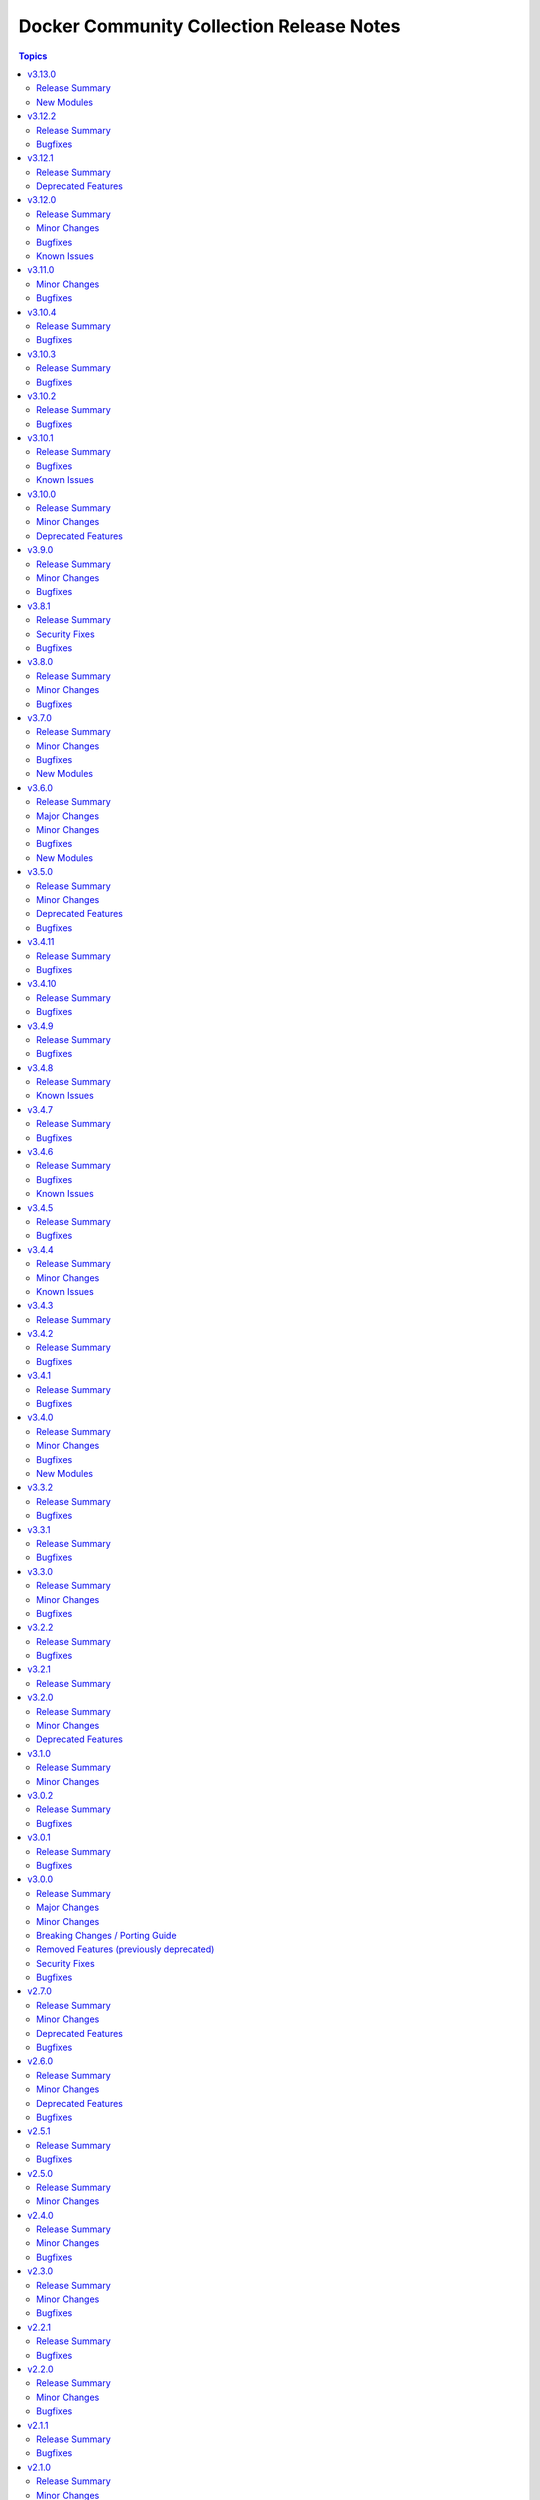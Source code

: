 =========================================
Docker Community Collection Release Notes
=========================================

.. contents:: Topics

v3.13.0
=======

Release Summary
---------------

Feature release.

New Modules
-----------

- community.docker.docker_compose_v2_exec - Run command in a container of a Compose service.
- community.docker.docker_compose_v2_run - Run command in a new container of a Compose service.

v3.12.2
=======

Release Summary
---------------

Bugfix release.

Bugfixes
--------

- docker_prune - fix handling of lists for the filter options (https://github.com/ansible-collections/community.docker/issues/961, https://github.com/ansible-collections/community.docker/pull/966).

v3.12.1
=======

Release Summary
---------------

Maintenance release with updated documentation and changelog.

Deprecated Features
-------------------

- The collection deprecates support for all ansible-core versions that are currently End of Life, `according to the ansible-core support matrix <https://docs.ansible.com/ansible-core/devel/reference_appendices/release_and_maintenance.html#ansible-core-support-matrix>`__. This means that the next major release of the collection will no longer support ansible-core 2.11, ansible-core 2.12, ansible-core 2.13, and ansible-core 2.14.

v3.12.0
=======

Release Summary
---------------

Bugfix and feature release.

Minor Changes
-------------

- docker, docker_api connection plugins - allow to determine the working directory when executing commands with the new ``working_dir`` option (https://github.com/ansible-collections/community.docker/pull/943).
- docker, docker_api connection plugins - allow to execute commands with extended privileges with the new ``privileges`` option (https://github.com/ansible-collections/community.docker/pull/943).
- docker, docker_api connection plugins - allow to pass extra environment variables when executing commands with the new ``extra_env`` option (https://github.com/ansible-collections/community.docker/issues/937, https://github.com/ansible-collections/community.docker/pull/940).
- docker_compose_v2* modules - support Docker Compose 2.29.0's ``json`` progress writer to avoid having to parse text output (https://github.com/ansible-collections/community.docker/pull/931).
- docker_compose_v2_pull - add new options ``ignore_buildable``, ``include_deps``, and ``services`` (https://github.com/ansible-collections/community.docker/issues/941, https://github.com/ansible-collections/community.docker/pull/942).
- docker_container - when creating a container, directly pass all networks to connect to to the Docker Daemon for API version 1.44 and newer. This makes creation more efficient and works around a bug in Docker Daemon that does not use the specified MAC address in at least some cases, though only for creation (https://github.com/ansible-collections/community.docker/pull/933).

Bugfixes
--------

- docker_compose_v2 - handle yet another random unstructured error output from pre-2.29.0 Compose versions (https://github.com/ansible-collections/community.docker/issues/948, https://github.com/ansible-collections/community.docker/pull/949).
- docker_compose_v2 - make sure that services provided in ``services`` are appended to the command line after ``--`` and not before it (https://github.com/ansible-collections/community.docker/pull/942).
- docker_compose_v2* modules, docker_image_build - provide better error message when required fields are not present in ``docker version`` or ``docker info`` output. This can happen if Podman is used instead of Docker (https://github.com/ansible-collections/community.docker/issues/891, https://github.com/ansible-collections/community.docker/pull/935).
- docker_container - fix idempotency if ``network_mode=default`` and Docker 26.1.0 or later is used. There was a breaking change in Docker 26.1.0 regarding normalization of ``NetworkMode`` (https://github.com/ansible-collections/community.docker/issues/934, https://github.com/ansible-collections/community.docker/pull/936).
- docker_container - restore behavior of the module from community.docker 2.x.y that passes the first network to the Docker Deamon while creating the container (https://github.com/ansible-collections/community.docker/pull/933).
- docker_image_build - fix ``--output`` parameter composition for ``type=docker`` and ``type=image`` (https://github.com/ansible-collections/community.docker/issues/946, https://github.com/ansible-collections/community.docker/pull/947).

Known Issues
------------

- docker_container - when specifying a MAC address for a container's network, and the network is attached after container creation (for example, due to idempotency checks), the MAC address is at least in some cases ignored by the Docker Daemon (https://github.com/ansible-collections/community.docker/pull/933).

v3.11.0
=======

Minor Changes
-------------

- docker_container - add support for ``device_cgroup_rules`` (https://github.com/ansible-collections/community.docker/pull/910).
- docker_container - the new ``state=healthy`` allows to wait for a container to become healthy on startup. The ``healthy_wait_timeout`` option allows to configure the maximum time to wait for this to happen (https://github.com/ansible-collections/community.docker/issues/890, https://github.com/ansible-collections/community.docker/pull/921).

Bugfixes
--------

- docker_compose_v2* modules - fix parsing of skipped pull messages for Docker Compose 2.28.x (https://github.com/ansible-collections/community.docker/issues/911, https://github.com/ansible-collections/community.docker/pull/916).
- docker_compose_v2*, docker_stack*, docker_image_build modules - using ``cli_context`` no longer leads to an invalid parameter combination being passed to the corresponding Docker CLI tool, unless ``docker_host`` is also provided. Combining ``cli_context`` and ``docker_host`` is no longer allowed (https://github.com/ansible-collections/community.docker/issues/892, https://github.com/ansible-collections/community.docker/pull/895).
- docker_container - fix possible infinite loop if ``removal_wait_timeout`` is set (https://github.com/ansible-collections/community.docker/pull/922).
- vendored Docker SDK for Python - use ``LooseVersion`` instead of ``StrictVersion`` to compare urllib3 versions. This is needed for development versions (https://github.com/ansible-collections/community.docker/pull/902).

v3.10.4
=======

Release Summary
---------------

Bugfix release.

Bugfixes
--------

- docker_compose - make sure that the module uses the ``api_version`` parameter (https://github.com/ansible-collections/community.docker/pull/881).
- docker_compose_v2* modules - there was no check to make sure that one of ``project_src`` and ``definition`` is provided. The modules crashed if none were provided (https://github.com/ansible-collections/community.docker/issues/885, https://github.com/ansible-collections/community.docker/pull/886).

v3.10.3
=======

Release Summary
---------------

Bugfix release.

Bugfixes
--------

- docker and nsenter connection plugins, docker_container_exec module - avoid using the deprecated ``ansible.module_utils.compat.selectors`` module util with Python 3 (https://github.com/ansible-collections/community.docker/issues/870, https://github.com/ansible-collections/community.docker/pull/871).

v3.10.2
=======

Release Summary
---------------

Bugfix release.

Bugfixes
--------

- vendored Docker SDK for Python - include a fix requests 2.32.2+ compatibility (https://github.com/ansible-collections/community.docker/issues/860, https://github.com/psf/requests/issues/6707, https://github.com/ansible-collections/community.docker/pull/864).

v3.10.1
=======

Release Summary
---------------

Hotfix release for requests 2.32.0 compatibility.

Bugfixes
--------

- vendored Docker SDK for Python - include a hotfix for requests 2.32.0 compatibility (https://github.com/ansible-collections/community.docker/issues/860, https://github.com/docker/docker-py/issues/3256, https://github.com/ansible-collections/community.docker/pull/861).

Known Issues
------------

- Please note that the fix for requests 2.32.0 included in community.docker 3.10.1 only
  fixes problems with the *vendored* Docker SDK for Python code. Modules and plugins that
  use Docker SDK for Python can still fail due to the SDK currently being incompatible
  with requests 2.32.0.

  If you still experience problems with requests 2.32.0, such as error messages like
  ``Not supported URL scheme http+docker``, please restrict requests to ``<2.32.0``.

v3.10.0
=======

Release Summary
---------------

Feature release.

Minor Changes
-------------

- docker_container - adds ``healthcheck.start_interval`` to support healthcheck start interval setting on containers (https://github.com/ansible-collections/community.docker/pull/848).
- docker_container - adds ``healthcheck.test_cli_compatible`` to allow omit test option on containers without remove existing image test (https://github.com/ansible-collections/community.docker/pull/847).
- docker_image_build - add ``outputs`` option to allow configuring outputs for the build (https://github.com/ansible-collections/community.docker/pull/852).
- docker_image_build - add ``secrets`` option to allow passing secrets to the build (https://github.com/ansible-collections/community.docker/pull/852).
- docker_image_build - allow ``platform`` to be a list of platforms instead of only a single platform for multi-platform builds (https://github.com/ansible-collections/community.docker/pull/852).
- docker_network - adds ``config_only`` and ``config_from`` to support creating and using config only networks (https://github.com/ansible-collections/community.docker/issues/395).
- docker_prune - add new options ``builder_cache_all``, ``builder_cache_filters``, and ``builder_cache_keep_storage``, and a new return value ``builder_cache_caches_deleted`` for pruning build caches (https://github.com/ansible-collections/community.docker/issues/844, https://github.com/ansible-collections/community.docker/issues/845).
- docker_swarm_service - adds ``sysctls`` to support sysctl settings on swarm services (https://github.com/ansible-collections/community.docker/issues/190).

Deprecated Features
-------------------

- docker_compose - the Docker Compose v1 module is deprecated and will be removed from community.docker 4.0.0. Please migrate to the ``community.docker.docker_compose_v2`` module, which works with Docker Compose v2 (https://github.com/ansible-collections/community.docker/issues/823, https://github.com/ansible-collections/community.docker/pull/833).
- various modules and plugins - the ``ssl_version`` option has been deprecated and will be removed from community.docker 4.0.0. It has already been removed from Docker SDK for Python 7.0.0, and was only necessary in the past to work around SSL/TLS issues (https://github.com/ansible-collections/community.docker/pull/853).

v3.9.0
======

Release Summary
---------------

Bugfix and feature release.

Minor Changes
-------------

- The EE requirements now include PyYAML, since the ``docker_compose_v2*`` modules depend on it when the ``definition`` option is used. This should not have a noticable effect on generated EEs since ansible-core itself depends on PyYAML as well, and ansible-builder explicitly ignores this dependency (https://github.com/ansible-collections/community.docker/pull/832).
- docker_compose_v2* - the new option ``check_files_existing`` allows to disable the check for one of the files ``compose.yaml``, ``compose.yml``, ``docker-compose.yaml``, and ``docker-compose.yml`` in ``project_src`` if ``files`` is not specified. This is necessary if a non-standard compose filename is specified through other means, like the ``COMPOSE_FILE`` environment variable (https://github.com/ansible-collections/community.docker/issues/838, https://github.com/ansible-collections/community.docker/pull/839).
- docker_compose_v2* modules - allow to provide an inline definition of the compose content instead of having to provide a ``project_src`` directory with the compose file written into it (https://github.com/ansible-collections/community.docker/issues/829, https://github.com/ansible-collections/community.docker/pull/832).
- vendored Docker SDK for Python - remove unused code that relies on functionality deprecated in Python 3.12 (https://github.com/ansible-collections/community.docker/pull/834).

Bugfixes
--------

- docker_compose_v2* - allow ``project_src`` to be a relative path, by converting it to an absolute path before using it (https://github.com/ansible-collections/community.docker/issues/827, https://github.com/ansible-collections/community.docker/pull/828).
- docker_compose_v2* modules - abort with a nice error message instead of crash when the Docker Compose CLI plugin version is ``dev`` (https://github.com/ansible-collections/community.docker/issues/825, https://github.com/ansible-collections/community.docker/pull/826).
- inventory plugins - add unsafe wrapper to avoid marking strings that do not contain ``{`` or ``}`` as unsafe, to work around a bug in AWX (https://github.com/ansible-collections/community.docker/pull/835).

v3.8.1
======

Release Summary
---------------

Bugfix release

Security Fixes
--------------

- docker_containers, docker_machine, and docker_swarm inventory plugins - make sure all data received from the Docker daemon / Docker machine is marked as unsafe, so remote code execution by obtaining texts that can be evaluated as templates is not possible (https://www.die-welt.net/2024/03/remote-code-execution-in-ansible-dynamic-inventory-plugins/, https://github.com/ansible-collections/community.docker/pull/815).

Bugfixes
--------

- docker_compose_v2 - do not fail when non-fatal errors occur. This can happen when pulling an image fails, but then the image can be built for another service. Docker Compose emits an error in that case, but ``docker compose up`` still completes successfully (https://github.com/ansible-collections/community.docker/issues/807, https://github.com/ansible-collections/community.docker/pull/810, https://github.com/ansible-collections/community.docker/pull/811).
- docker_compose_v2* modules - correctly parse ``Warning`` events emitted by Docker Compose (https://github.com/ansible-collections/community.docker/issues/807, https://github.com/ansible-collections/community.docker/pull/811).
- docker_compose_v2* modules - parse ``logfmt`` warnings emitted by Docker Compose (https://github.com/ansible-collections/community.docker/issues/787, https://github.com/ansible-collections/community.docker/pull/811).
- docker_compose_v2_pull - fixing idempotence by checking actual pull progress events instead of service-level pull request when ``policy=always``. This stops the module from reporting ``changed=true`` if no actual change happened when pulling. In check mode, it has to assume that a change happens though (https://github.com/ansible-collections/community.docker/issues/813, https://github.com/ansible-collections/community.docker/pull/814).

v3.8.0
======

Release Summary
---------------

Bugfix and feature release.

Minor Changes
-------------

- docker_compose_v2 - allow to wait until containers are running/health when running ``docker compose up`` with the new ``wait`` option (https://github.com/ansible-collections/community.docker/issues/794, https://github.com/ansible-collections/community.docker/pull/796).
- docker_container - the ``pull_check_mode_behavior`` option now allows to control the module's behavior in check mode when ``pull=always`` (https://github.com/ansible-collections/community.docker/issues/792, https://github.com/ansible-collections/community.docker/pull/797).
- docker_container - the ``pull`` option now accepts the three values ``never``, ``missing_image`` (default), and ``never``, next to the previously valid values ``true`` (equivalent to ``always``) and ``false`` (equivalent to ``missing_image``). This allows the equivalent to ``--pull=never`` from the Docker command line (https://github.com/ansible-collections/community.docker/issues/783, https://github.com/ansible-collections/community.docker/pull/797).

Bugfixes
--------

- docker_compose_v2 - do not consider a ``Waiting`` event as an action/change (https://github.com/ansible-collections/community.docker/pull/804).
- docker_compose_v2 - do not treat service-level pull events as changes to avoid incorrect ``changed=true`` return value of ``pull=always`` (https://github.com/ansible-collections/community.docker/issues/802, https://github.com/ansible-collections/community.docker/pull/803).
- docker_compose_v2, docker_compose_v2_pull - fix parsing of pull messages for Docker Compose 2.20.0 (https://github.com/ansible-collections/community.docker/issues/785, https://github.com/ansible-collections/community.docker/pull/786).

v3.7.0
======

Release Summary
---------------

Bugfix and feature release.

Minor Changes
-------------

- docker_compose_v2 - add ``scale`` option to allow to explicitly scale services (https://github.com/ansible-collections/community.docker/pull/776).
- docker_compose_v2, docker_compose_v2_pull - support ``files`` parameter to specify multiple Compose files (https://github.com/ansible-collections/community.docker/issues/772, https://github.com/ansible-collections/community.docker/pull/775).

Bugfixes
--------

- docker_compose_v2 - properly parse dry-run build events from ``stderr`` (https://github.com/ansible-collections/community.docker/issues/778, https://github.com/ansible-collections/community.docker/pull/779).
- docker_compose_v2_pull - the module was documented as part of the ``community.docker.docker`` action group, but was not actually part of it. That has now been fixed (https://github.com/ansible-collections/community.docker/pull/773).

New Modules
-----------

- community.docker.docker_image_export - Export (archive) Docker images

v3.6.0
======

Release Summary
---------------

Bugfix and feature release.

The collection now includes a bunch of new ``docker_image_*`` modules that move features out of the
rather complex ``docker_image`` module. These new modules are easier to use and can better declare whether
they support check mode, diff mode, or none of them.

This version also features modules that support the Docker CLI plugins ``buildx`` and ``compose``.
The ``docker_image_build`` module uses the ``docker buildx`` command under the hood, and the ``docker_compose_v2``
and ``docker_compose_v2_pull`` modules uses the ``docker compose`` command. All these modules use the Docker CLI
instead of directly talking to the API. The modules support mostly the same interface as the API based modules,
so the main difference is that instead of some Python requirements, they depend on the Docker CLI tool ``docker``.

Major Changes
-------------

- The ``community.docker`` collection now depends on the ``community.library_inventory_filtering_v1`` collection. This utility collection provides host filtering functionality for inventory plugins. If you use the Ansible community package, both collections are included and you do not have to do anything special. If you install the collection with ``ansible-galaxy collection install``, it will be installed automatically. If you install the collection by copying the files of the collection to a place where ansible-core can find it, for example by cloning the git repository, you need to make sure that you also have to install the dependency if you are using the inventory plugins (https://github.com/ansible-collections/community.docker/pull/698).

Minor Changes
-------------

- The ``ca_cert`` option available to almost all modules and plugins has been renamed to ``ca_path``. The name ``ca_path`` is also used for similar options in ansible-core and other collections. The old name has been added as an alias and can still be used (https://github.com/ansible-collections/community.docker/pull/744).
- The ``docker_stack*`` modules now use the common CLI-based module code added for the ``docker_image_build`` and ``docker_compose_v2`` modules. This means that the modules now have various more configuration options with respect to talking to the Docker Daemon, and now also are part of the ``community.docker.docker`` and ``docker`` module default groups (https://github.com/ansible-collections/community.docker/pull/745).
- docker_container - add ``networks[].mac_address`` option for Docker API 1.44+. Note that Docker API 1.44 no longer uses the global ``mac_address`` option, this new option is the only way to set the MAC address for a container (https://github.com/ansible-collections/community.docker/pull/763).
- docker_image - allow to specify labels and ``/dev/shm`` size when building images (https://github.com/ansible-collections/community.docker/issues/726, https://github.com/ansible-collections/community.docker/pull/727).
- docker_image - allow to specify memory size and swap memory size in other units than bytes (https://github.com/ansible-collections/community.docker/pull/727).
- inventory plugins - add ``filter`` option which allows to include and exclude hosts based on Jinja2 conditions (https://github.com/ansible-collections/community.docker/pull/698, https://github.com/ansible-collections/community.docker/issues/610).

Bugfixes
--------

- Use ``unix:///var/run/docker.sock`` instead of the legacy ``unix://var/run/docker.sock`` as default for ``docker_host`` (https://github.com/ansible-collections/community.docker/pull/736).
- docker_image - fix archiving idempotency with Docker API 1.44 or later (https://github.com/ansible-collections/community.docker/pull/765).

New Modules
-----------

- community.docker.docker_compose_v2 - Manage multi-container Docker applications with Docker Compose CLI plugin
- community.docker.docker_compose_v2_pull - Pull a Docker compose project
- community.docker.docker_image_build - Build Docker images using Docker buildx
- community.docker.docker_image_pull - Pull Docker images from registries
- community.docker.docker_image_push - Push Docker images to registries
- community.docker.docker_image_remove - Remove Docker images
- community.docker.docker_image_tag - Tag Docker images with new names and/or tags

v3.5.0
======

Release Summary
---------------

Bugfix and feature release.

Minor Changes
-------------

- docker_container - implement better ``platform`` string comparisons to improve idempotency (https://github.com/ansible-collections/community.docker/issues/654, https://github.com/ansible-collections/community.docker/pull/705).
- docker_container - internal refactorings which allow comparisons to use more information like details of the current image or the Docker host config (https://github.com/ansible-collections/community.docker/pull/713).

Deprecated Features
-------------------

- docker_container - the default ``ignore`` for the ``image_name_mismatch`` parameter has been deprecated and will switch to ``recreate`` in community.docker 4.0.0. A deprecation warning will be printed in situations where the default value is used and where a behavior would change once the default changes (https://github.com/ansible-collections/community.docker/pull/703).

Bugfixes
--------

- modules and plugins using the Docker SDK for Python - remove ``ssl_version`` from the parameters passed to Docker SDK for Python 7.0.0+. Explicitly fail with a nicer error message if it was explicitly set in this case (https://github.com/ansible-collections/community.docker/pull/715).
- modules and plugins using the Docker SDK for Python - remove ``tls_hostname`` from the parameters passed to Docker SDK for Python 7.0.0+. Explicitly fail with a nicer error message if it was explicitly set in this case (https://github.com/ansible-collections/community.docker/pull/721).
- vendored Docker SDK for Python - avoid passing on ``ssl_version`` and ``tls_hostname`` if they were not provided by the user. Remove dead code. (https://github.com/ansible-collections/community.docker/pull/722).

v3.4.11
=======

Release Summary
---------------

Bugfix release.

Bugfixes
--------

- docker_volume - fix crash caused by accessing an empty dictionary. The ``has_different_config()`` was raising an ``AttributeError`` because the ``self.existing_volume["Labels"]`` dictionary was ``None`` (https://github.com/ansible-collections/community.docker/pull/702).

v3.4.10
=======

Release Summary
---------------

Bugfix release.

Bugfixes
--------

- docker_swarm - make init and join operations work again with Docker SDK for Python before 4.0.0 (https://github.com/ansible-collections/community.docker/issues/695, https://github.com/ansible-collections/community.docker/pull/696).

v3.4.9
======

Release Summary
---------------

Maintenance release with updated documentation and vendored Docker SDK for Python code.

Bugfixes
--------

- vendored Docker SDK for Python code - cherry-pick changes from the Docker SDK for Python code to align code. These changes should not affect the parts used by the collection's code (https://github.com/ansible-collections/community.docker/pull/694).

v3.4.8
======

Release Summary
---------------

Maintenance release with updated documentation.

From this version on, community.docker is using the new `Ansible semantic markup
<https://docs.ansible.com/ansible/devel/dev_guide/developing_modules_documenting.html#semantic-markup-within-module-documentation>`__
in its documentation. If you look at documentation with the ansible-doc CLI tool
from ansible-core before 2.15, please note that it does not render the markup
correctly. You should be still able to read it in most cases, but you need
ansible-core 2.15 or later to see it as it is intended. Alternatively you can
look at `the devel docsite <https://docs.ansible.com/ansible/devel/collections/community/docker/>`__
for the rendered HTML version of the documentation of the latest release.

Known Issues
------------

- Ansible markup will show up in raw form on ansible-doc text output for ansible-core before 2.15. If you have trouble deciphering the documentation markup, please upgrade to ansible-core 2.15 (or newer), or read the HTML documentation on https://docs.ansible.com/ansible/devel/collections/community/docker/.

v3.4.7
======

Release Summary
---------------

Bugfix release.

Bugfixes
--------

- docker_swarm_info - if ``service=true`` is used, do not crash when a service without an endpoint spec is encountered (https://github.com/ansible-collections/community.docker/issues/636, https://github.com/ansible-collections/community.docker/pull/637).

v3.4.6
======

Release Summary
---------------

Bugfix release with documentation warnings about using certain functionality when connecting to the Docker daemon with TCP TLS.

Bugfixes
--------

- socket_handler module utils - make sure this fully works when Docker SDK for Python is not available (https://github.com/ansible-collections/community.docker/pull/620).
- vendored Docker SDK for Python code - fix for errors on pipe close in Windows (https://github.com/ansible-collections/community.docker/pull/619).
- vendored Docker SDK for Python code - respect timeouts on Windows named pipes (https://github.com/ansible-collections/community.docker/pull/619).
- vendored Docker SDK for Python code - use ``poll()`` instead of ``select()`` except on Windows (https://github.com/ansible-collections/community.docker/pull/619).

Known Issues
------------

- docker_api connection plugin - does **not work with TCP TLS sockets**! This is caused by the inability to send an ``close_notify`` TLS alert without closing the connection with Python's ``SSLSocket`` (https://github.com/ansible-collections/community.docker/issues/605, https://github.com/ansible-collections/community.docker/pull/621).
- docker_container_exec - does **not work with TCP TLS sockets** when the ``stdin`` option is used! This is caused by the inability to send an ``close_notify`` TLS alert without closing the connection with Python's ``SSLSocket`` (https://github.com/ansible-collections/community.docker/issues/605, https://github.com/ansible-collections/community.docker/pull/621).

v3.4.5
======

Release Summary
---------------

Maintenance release which adds compatibility with requests 2.29.0 and 2.30.0 and urllib3 2.0.

Bugfixes
--------

- Make vendored Docker SDK for Python code compatible with requests 2.29.0 and urllib3 2.0 (https://github.com/ansible-collections/community.docker/pull/613).

v3.4.4
======

Release Summary
---------------

Maintenance release with updated EE requirements and updated documentation.

Minor Changes
-------------

- Restrict requests to versions before 2.29.0, and urllib3 to versions before 2.0.0. This is necessary until the vendored code from Docker SDK for Python has been fully adjusted to work with a feature of urllib3 that is used since requests 2.29.0 (https://github.com/ansible-collections/community.docker/issues/611, https://github.com/ansible-collections/community.docker/pull/612).

Known Issues
------------

- The modules and plugins using the vendored code from Docker SDK for Python currently do not work with requests 2.29.0 and/or urllib3 2.0.0. The same is currently true for the latest version of Docker SDK for Python itself (https://github.com/ansible-collections/community.docker/issues/611, https://github.com/ansible-collections/community.docker/pull/612).

v3.4.3
======

Release Summary
---------------

Maintenance release with improved documentation.

v3.4.2
======

Release Summary
---------------

Bugfix release.

Bugfixes
--------

- docker_prune - return correct value for ``changed``. So far the module always claimed that nothing changed (https://github.com/ansible-collections/community.docker/pull/593).

v3.4.1
======

Release Summary
---------------

Regular bugfix release.

Bugfixes
--------

- docker_api connection plugin, docker_container_exec, docker_container_copy_into - properly close socket to Daemon after executing commands in containers (https://github.com/ansible-collections/community.docker/pull/582).
- docker_container - fix ``tmfs_size`` and ``tmpfs_mode`` not being set (https://github.com/ansible-collections/community.docker/pull/580).
- various plugins and modules - remove unnecessary imports (https://github.com/ansible-collections/community.docker/pull/574).

v3.4.0
======

Release Summary
---------------

Regular bugfix and feature release.

Minor Changes
-------------

- docker_api connection plugin - when copying files to/from a container, stream the file contents instead of first reading them to memory (https://github.com/ansible-collections/community.docker/pull/545).
- docker_host_info - allow to list all containers with new option ``containers_all`` (https://github.com/ansible-collections/community.docker/issues/535, https://github.com/ansible-collections/community.docker/pull/538).

Bugfixes
--------

- docker_api connection plugin - fix error handling when 409 Conflict is returned by the Docker daemon in case of a stopped container (https://github.com/ansible-collections/community.docker/pull/546).
- docker_container_exec - fix error handling when 409 Conflict is returned by the Docker daemon in case of a stopped container (https://github.com/ansible-collections/community.docker/pull/546).
- docker_plugin - do not crash if plugin is installed in check mode (https://github.com/ansible-collections/community.docker/issues/552, https://github.com/ansible-collections/community.docker/pull/553).
- most modules - fix handling of ``DOCKER_TIMEOUT`` environment variable, and improve handling of other fallback environment variables (https://github.com/ansible-collections/community.docker/issues/551, https://github.com/ansible-collections/community.docker/pull/554).

New Modules
-----------

- community.docker.docker_container_copy_into - Copy a file into a Docker container

v3.3.2
======

Release Summary
---------------

Bugfix release.

Bugfixes
--------

- docker_container - when ``detach=false``, wait indefinitely and not at most one minute. This was the behavior with Docker SDK for Python, and was accidentally changed in 3.0.0 (https://github.com/ansible-collections/community.docker/issues/526, https://github.com/ansible-collections/community.docker/pull/527).

v3.3.1
======

Release Summary
---------------

Bugfix release.

Bugfixes
--------

- current_container_facts - make container detection work better in more cases (https://github.com/ansible-collections/community.docker/pull/522).

v3.3.0
======

Release Summary
---------------

Feature and bugfix release.

Minor Changes
-------------

- current_container_facts - make work with current Docker version, also support Podman (https://github.com/ansible-collections/community.docker/pull/510).
- docker_image - when using ``archive_path``, detect whether changes are necessary based on the image ID (hash). If the existing tar archive matches the source, do nothing. Previously, each task execution re-created the archive (https://github.com/ansible-collections/community.docker/pull/500).

Bugfixes
--------

- docker_container_exec - fix ``chdir`` option which was ignored since community.docker 3.0.0 (https://github.com/ansible-collections/community.docker/issues/517, https://github.com/ansible-collections/community.docker/pull/518).
- vendored latest Docker SDK for Python bugfix (https://github.com/ansible-collections/community.docker/pull/513, https://github.com/docker/docker-py/issues/3045).

v3.2.2
======

Release Summary
---------------

Bugfix release.

Bugfixes
--------

- docker_container - the ``kill_signal`` option erroneously did not accept strings anymore since 3.0.0 (https://github.com/ansible-collections/community.docker/issues/505, https://github.com/ansible-collections/community.docker/pull/506).

v3.2.1
======

Release Summary
---------------

Maintenance release with improved documentation.

v3.2.0
======

Release Summary
---------------

Feature and deprecation release.

Minor Changes
-------------

- docker_container - added ``image_name_mismatch`` option which allows to control the behavior if the container uses the image specified, but the container's configuration uses a different name for the image than the one provided to the module (https://github.com/ansible-collections/community.docker/issues/485, https://github.com/ansible-collections/community.docker/pull/488).

Deprecated Features
-------------------

- docker_container - the ``ignore_image`` option is deprecated and will be removed in community.docker 4.0.0. Use ``image: ignore`` in ``comparisons`` instead (https://github.com/ansible-collections/community.docker/pull/487).
- docker_container - the ``purge_networks`` option is deprecated and will be removed in community.docker 4.0.0. Use ``networks: strict`` in ``comparisons`` instead, and make sure to provide ``networks``, with value ``[]`` if all networks should be removed (https://github.com/ansible-collections/community.docker/pull/487).

v3.1.0
======

Release Summary
---------------

Feature release.

Minor Changes
-------------

- The collection repository conforms to the `REUSE specification <https://reuse.software/spec/>`__ except for the changelog fragments (https://github.com/ansible-collections/community.docker/pull/462).
- docker_swarm - allows usage of the ``data_path_port`` parameter when initializing a swarm (https://github.com/ansible-collections/community.docker/issues/296).

v3.0.2
======

Release Summary
---------------

Bugfix release.

Bugfixes
--------

- docker_image - fix build argument handling (https://github.com/ansible-collections/community.docker/issues/455, https://github.com/ansible-collections/community.docker/pull/456).

v3.0.1
======

Release Summary
---------------

Bugfix release.

Bugfixes
--------

- docker_container - fix handling of ``env_file`` (https://github.com/ansible-collections/community.docker/issues/451, https://github.com/ansible-collections/community.docker/pull/452).

v3.0.0
======

Release Summary
---------------

The 3.0.0 release features a rewrite of the ``docker_container`` module, and many modules and plugins no longer depend on the Docker SDK for Python.

Major Changes
-------------

- The collection now contains vendored code from the Docker SDK for Python to talk to the Docker daemon. Modules and plugins using this code no longer need the Docker SDK for Python installed on the machine the module or plugin is running on (https://github.com/ansible-collections/community.docker/pull/398).
- docker_api connection plugin - no longer uses the Docker SDK for Python. It requires ``requests`` to be installed, and depending on the features used has some more requirements. If the Docker SDK for Python is installed, these requirements are likely met (https://github.com/ansible-collections/community.docker/pull/414).
- docker_container - no longer uses the Docker SDK for Python. It requires ``requests`` to be installed, and depending on the features used has some more requirements. If the Docker SDK for Python is installed, these requirements are likely met (https://github.com/ansible-collections/community.docker/pull/422).
- docker_container - the module was completely rewritten from scratch (https://github.com/ansible-collections/community.docker/pull/422).
- docker_container_exec - no longer uses the Docker SDK for Python. It requires ``requests`` to be installed, and depending on the features used has some more requirements. If the Docker SDK for Python is installed, these requirements are likely met (https://github.com/ansible-collections/community.docker/pull/401).
- docker_container_info - no longer uses the Docker SDK for Python. It requires ``requests`` to be installed, and depending on the features used has some more requirements. If the Docker SDK for Python is installed, these requirements are likely met (https://github.com/ansible-collections/community.docker/pull/402).
- docker_containers inventory plugin - no longer uses the Docker SDK for Python. It requires ``requests`` to be installed, and depending on the features used has some more requirements. If the Docker SDK for Python is installed, these requirements are likely met (https://github.com/ansible-collections/community.docker/pull/413).
- docker_host_info - no longer uses the Docker SDK for Python. It requires ``requests`` to be installed, and depending on the features used has some more requirements. If the Docker SDK for Python is installed, these requirements are likely met (https://github.com/ansible-collections/community.docker/pull/403).
- docker_image - no longer uses the Docker SDK for Python. It requires ``requests`` to be installed, and depending on the features used has some more requirements. If the Docker SDK for Python is installed, these requirements are likely met (https://github.com/ansible-collections/community.docker/pull/404).
- docker_image_info - no longer uses the Docker SDK for Python. It requires ``requests`` to be installed, and depending on the features used has some more requirements. If the Docker SDK for Python is installed, these requirements are likely met (https://github.com/ansible-collections/community.docker/pull/405).
- docker_image_load - no longer uses the Docker SDK for Python. It requires ``requests`` to be installed, and depending on the features used has some more requirements. If the Docker SDK for Python is installed, these requirements are likely met (https://github.com/ansible-collections/community.docker/pull/406).
- docker_login - no longer uses the Docker SDK for Python. It requires ``requests`` to be installed, and depending on the features used has some more requirements. If the Docker SDK for Python is installed, these requirements are likely met (https://github.com/ansible-collections/community.docker/pull/407).
- docker_network - no longer uses the Docker SDK for Python. It requires ``requests`` to be installed, and depending on the features used has some more requirements. If the Docker SDK for Python is installed, these requirements are likely met (https://github.com/ansible-collections/community.docker/pull/408).
- docker_network_info - no longer uses the Docker SDK for Python. It requires ``requests`` to be installed, and depending on the features used has some more requirements. If the Docker SDK for Python is installed, these requirements are likely met (https://github.com/ansible-collections/community.docker/pull/409).
- docker_plugin - no longer uses the Docker SDK for Python. It requires ``requests`` to be installed, and depending on the features used has some more requirements. If the Docker SDK for Python is installed, these requirements are likely met (https://github.com/ansible-collections/community.docker/pull/429).
- docker_prune - no longer uses the Docker SDK for Python. It requires ``requests`` to be installed, and depending on the features used has some more requirements. If the Docker SDK for Python is installed, these requirements are likely met (https://github.com/ansible-collections/community.docker/pull/410).
- docker_volume - no longer uses the Docker SDK for Python. It requires ``requests`` to be installed, and depending on the features used has some more requirements. If the Docker SDK for Python is installed, these requirements are likely met (https://github.com/ansible-collections/community.docker/pull/411).
- docker_volume_info - no longer uses the Docker SDK for Python. It requires ``requests`` to be installed, and depending on the features used has some more requirements. If the Docker SDK for Python is installed, these requirements are likely met (https://github.com/ansible-collections/community.docker/pull/412).

Minor Changes
-------------

- All software licenses are now in the ``LICENSES/`` directory of the collection root. Moreover, ``SPDX-License-Identifier:`` is used to declare the applicable license for every file that is not automatically generated (https://github.com/ansible-collections/community.docker/pull/430).
- Remove vendored copy of ``distutils.version`` in favor of vendored copy included with ansible-core 2.12+. For ansible-core 2.11, uses ``distutils.version`` for Python < 3.12. There is no support for ansible-core 2.11 with Python 3.12+ (https://github.com/ansible-collections/community.docker/pull/271).
- docker_container - add a new parameter ``image_comparison`` to control the behavior for which image will be used for idempotency checks (https://github.com/ansible-collections/community.docker/issues/421, https://github.com/ansible-collections/community.docker/pull/428).
- docker_container - add support for ``cgroupns_mode`` (https://github.com/ansible-collections/community.docker/issues/338, https://github.com/ansible-collections/community.docker/pull/427).
- docker_container - allow to specify ``platform`` (https://github.com/ansible-collections/community.docker/issues/123, https://github.com/ansible-collections/community.docker/pull/426).
- modules and plugins communicating directly with the Docker daemon - improve default TLS version selection for Python 3.6 and newer. This is only a change relative to older community.docker 3.0.0 pre-releases or with respect to Docker SDK for Python < 6.0.0. Docker SDK for Python 6.0.0 will also include this change (https://github.com/ansible-collections/community.docker/pull/434).
- modules and plugins communicating directly with the Docker daemon - simplify use of helper function that was removed in Docker SDK for Python to find executables (https://github.com/ansible-collections/community.docker/pull/438).
- socker_handler and socket_helper module utils - improve Python forward compatibility, create helper functions for file blocking/unblocking (https://github.com/ansible-collections/community.docker/pull/415).

Breaking Changes / Porting Guide
--------------------------------

- This collection does not work with ansible-core 2.11 on Python 3.12+. Please either upgrade to ansible-core 2.12+, or use Python 3.11 or earlier (https://github.com/ansible-collections/community.docker/pull/271).
- docker_container - ``exposed_ports`` is no longer ignored in ``comparisons``. Before, its value was assumed to be identical with the value of ``published_ports`` (https://github.com/ansible-collections/community.docker/pull/422).
- docker_container - ``log_options`` can no longer be specified when ``log_driver`` is not specified (https://github.com/ansible-collections/community.docker/pull/422).
- docker_container - ``publish_all_ports`` is no longer ignored in ``comparisons`` (https://github.com/ansible-collections/community.docker/pull/422).
- docker_container - ``restart_retries`` can no longer be specified when ``restart_policy`` is not specified (https://github.com/ansible-collections/community.docker/pull/422).
- docker_container - ``stop_timeout`` is no longer ignored for idempotency if told to be not ignored in ``comparisons``. So far it defaulted to ``ignore`` there, and setting it to ``strict`` had no effect (https://github.com/ansible-collections/community.docker/pull/422).
- modules and plugins communicating directly with the Docker daemon - when connecting by SSH and not using ``use_ssh_client=true``, reject unknown host keys instead of accepting them. This is only a breaking change relative to older community.docker 3.0.0 pre-releases or with respect to Docker SDK for Python < 6.0.0. Docker SDK for Python 6.0.0 will also include this change (https://github.com/ansible-collections/community.docker/pull/434).

Removed Features (previously deprecated)
----------------------------------------

- Execution Environments built with community.docker no longer include docker-compose < 2.0.0. If you need to use it with the ``docker_compose`` module, please install that requirement manually (https://github.com/ansible-collections/community.docker/pull/400).
- Support for Ansible 2.9 and ansible-base 2.10 has been removed. If you need support for Ansible 2.9 or ansible-base 2.10, please use community.docker 2.x.y (https://github.com/ansible-collections/community.docker/pull/400).
- Support for Docker API versions 1.20 to 1.24 has been removed. If you need support for these API versions, please use community.docker 2.x.y (https://github.com/ansible-collections/community.docker/pull/400).
- Support for Python 2.6 has been removed. If you need support for Python 2.6, please use community.docker 2.x.y (https://github.com/ansible-collections/community.docker/pull/400).
- Various modules - the default of ``tls_hostname`` (``localhost``) has been removed. If you want to continue using ``localhost``, you need to specify it explicitly (https://github.com/ansible-collections/community.docker/pull/363).
- docker_container - the ``all`` value is no longer allowed in ``published_ports``. Use ``publish_all_ports=true`` instead (https://github.com/ansible-collections/community.docker/pull/399).
- docker_container - the default of ``command_handling`` was changed from ``compatibility`` to ``correct``. Older versions were warning for every invocation of the module when this would result in a change of behavior (https://github.com/ansible-collections/community.docker/pull/399).
- docker_stack - the return values ``out`` and ``err`` have been removed. Use ``stdout`` and ``stderr`` instead (https://github.com/ansible-collections/community.docker/pull/363).

Security Fixes
--------------

- modules and plugins communicating directly with the Docker daemon - when connecting by SSH and not using ``use_ssh_client=true``, reject unknown host keys instead of accepting them. This is only a change relative to older community.docker 3.0.0 pre-releases or with respect to Docker SDK for Python < 6.0.0. Docker SDK for Python 6.0.0 will also include this change (https://github.com/ansible-collections/community.docker/pull/434).

Bugfixes
--------

- docker_image - when composing the build context, trim trailing whitespace from ``.dockerignore`` entries. This is only a change relative to older community.docker 3.0.0 pre-releases or with respect to Docker SDK for Python < 6.0.0. Docker SDK for Python 6.0.0 will also include this change (https://github.com/ansible-collections/community.docker/pull/434).
- docker_plugin - fix crash when handling plugin options (https://github.com/ansible-collections/community.docker/issues/446, https://github.com/ansible-collections/community.docker/pull/447).
- docker_stack - fix broken string formatting when reporting error in case ``compose`` was containing invalid values (https://github.com/ansible-collections/community.docker/pull/448).
- modules and plugins communicating directly with the Docker daemon - do not create a subshell for SSH connections when using ``use_ssh_client=true``. This is only a change relative to older community.docker 3.0.0 pre-releases or with respect to Docker SDK for Python < 6.0.0. Docker SDK for Python 6.0.0 will also include this change (https://github.com/ansible-collections/community.docker/pull/434).
- modules and plugins communicating directly with the Docker daemon - fix ``ProxyCommand`` handling for SSH connections when not using ``use_ssh_client=true``. This is only a change relative to older community.docker 3.0.0 pre-releases or with respect to Docker SDK for Python < 6.0.0. Docker SDK for Python 6.0.0 will also include this change (https://github.com/ansible-collections/community.docker/pull/434).
- modules and plugins communicating directly with the Docker daemon - fix parsing of IPv6 addresses with a port in ``docker_host``. This is only a change relative to older community.docker 3.0.0 pre-releases or with respect to Docker SDK for Python < 6.0.0. Docker SDK for Python 6.0.0 will also include this change (https://github.com/ansible-collections/community.docker/pull/434).
- modules and plugins communicating directly with the Docker daemon - prevent crash when TLS is used (https://github.com/ansible-collections/community.docker/pull/432).

v2.7.0
======

Release Summary
---------------

Bugfix and deprecation release. The next 2.x.y releases will only be bugfix releases, the next expect minor/major release will be 3.0.0 with some major changes.

Minor Changes
-------------

- Move common utility functions from the ``common`` module_util to a new module_util called ``util``. This should not have any user-visible effect (https://github.com/ansible-collections/community.docker/pull/390).

Deprecated Features
-------------------

- Support for Docker API version 1.20 to 1.24 has been deprecated and will be removed in community.docker 3.0.0. The first Docker version supporting API version 1.25 was Docker 1.13, released in January 2017. This affects the modules ``docker_container``, ``docker_container_exec``, ``docker_container_info``, ``docker_compose``, ``docker_login``, ``docker_image``, ``docker_image_info``, ``docker_image_load``, ``docker_host_info``, ``docker_network``, ``docker_network_info``, ``docker_node_info``, ``docker_swarm_info``, ``docker_swarm_service``, ``docker_swarm_service_info``, ``docker_volume_info``, and ``docker_volume``, whose minimally supported API version is between 1.20 and 1.24 (https://github.com/ansible-collections/community.docker/pull/396).
- Support for Python 2.6 is deprecated and will be removed in the next major release (community.docker 3.0.0). Some modules might still work with Python 2.6, but we will no longer try to ensure compatibility (https://github.com/ansible-collections/community.docker/pull/388).

Bugfixes
--------

- Docker SDK for Python based modules and plugins - if the API version is specified as an option, use that one to validate API version requirements of module/plugin options instead of the latest API version supported by the Docker daemon. This also avoids one unnecessary API call per module/plugin (https://github.com/ansible-collections/community.docker/pull/389).

v2.6.0
======

Release Summary
---------------

Bugfix and feature release.

Minor Changes
-------------

- docker_container - added ``image_label_mismatch`` parameter (https://github.com/ansible-collections/community.docker/issues/314, https://github.com/ansible-collections/community.docker/pull/370).

Deprecated Features
-------------------

- Support for Ansible 2.9 and ansible-base 2.10 is deprecated, and will be removed in the next major release (community.docker 3.0.0). Some modules might still work with these versions afterwards, but we will no longer keep compatibility code that was needed to support them (https://github.com/ansible-collections/community.docker/pull/361).
- The dependency on docker-compose for Execution Environments is deprecated and will be removed in community.docker 3.0.0. The `Python docker-compose library <https://pypi.org/project/docker-compose/>`__ is unmaintained and can cause dependency issues. You can manually still install it in an Execution Environment when needed (https://github.com/ansible-collections/community.docker/pull/373).
- Various modules - the default of ``tls_hostname`` that was supposed to be removed in community.docker 2.0.0 will now be removed in version 3.0.0 (https://github.com/ansible-collections/community.docker/pull/362).
- docker_stack - the return values ``out`` and ``err`` that were supposed to be removed in community.docker 2.0.0 will now be removed in version 3.0.0 (https://github.com/ansible-collections/community.docker/pull/362).

Bugfixes
--------

- docker_container - fail with a meaningful message instead of crashing if a port is specified with more than three colon-separated parts (https://github.com/ansible-collections/community.docker/pull/367, https://github.com/ansible-collections/community.docker/issues/365).
- docker_container - remove unused code that will cause problems with Python 3.13 (https://github.com/ansible-collections/community.docker/pull/354).

v2.5.1
======

Release Summary
---------------

Maintenance release.

Bugfixes
--------

- Include ``PSF-license.txt`` file for ``plugins/module_utils/_version.py``.

v2.5.0
======

Release Summary
---------------

Regular feature release.

Minor Changes
-------------

- docker_config - add support for ``template_driver`` with one option ``golang`` (https://github.com/ansible-collections/community.docker/issues/332, https://github.com/ansible-collections/community.docker/pull/345).
- docker_swarm - adds ``data_path_addr`` parameter during swarm initialization or when joining (https://github.com/ansible-collections/community.docker/issues/339).

v2.4.0
======

Release Summary
---------------

Regular feature and bugfix release.

Minor Changes
-------------

- Prepare collection for inclusion in an Execution Environment by declaring its dependencies. The ``docker_stack*`` modules are not supported (https://github.com/ansible-collections/community.docker/pull/336).
- current_container_facts - add detection for GitHub Actions (https://github.com/ansible-collections/community.docker/pull/336).
- docker_container - support returning Docker container log output when using Docker's ``local`` logging driver, an optimized local logging driver introduced in Docker 18.09 (https://github.com/ansible-collections/community.docker/pull/337).

Bugfixes
--------

- docker connection plugin - make sure that ``docker_extra_args`` is used for querying the Docker version. Also ensures that the Docker version is only queried when needed. This is currently the case if a remote user is specified (https://github.com/ansible-collections/community.docker/issues/325, https://github.com/ansible-collections/community.docker/pull/327).

v2.3.0
======

Release Summary
---------------

Regular feature and bugfix release.

Minor Changes
-------------

- docker connection plugin - implement connection reset by clearing internal container user cache (https://github.com/ansible-collections/community.docker/pull/312).
- docker connection plugin - simplify ``actual_user`` handling code (https://github.com/ansible-collections/community.docker/pull/311).
- docker connection plugin - the plugin supports new ways to define the timeout. These are the ``ANSIBLE_DOCKER_TIMEOUT`` environment variable, the ``timeout`` setting in the ``docker_connection`` section of ``ansible.cfg``, and the ``ansible_docker_timeout`` variable (https://github.com/ansible-collections/community.docker/pull/297).
- docker_api connection plugin - implement connection reset by clearing internal container user/group ID cache (https://github.com/ansible-collections/community.docker/pull/312).
- docker_api connection plugin - the plugin supports new ways to define the timeout. These are the ``ANSIBLE_DOCKER_TIMEOUT`` environment variable, the ``timeout`` setting in the ``docker_connection`` section of ``ansible.cfg``, and the ``ansible_docker_timeout`` variable (https://github.com/ansible-collections/community.docker/pull/308).

Bugfixes
--------

- docker connection plugin - fix option handling to be compatible with ansible-core 2.13 (https://github.com/ansible-collections/community.docker/pull/297, https://github.com/ansible-collections/community.docker/issues/307).
- docker_api connection plugin - fix option handling to be compatible with ansible-core 2.13 (https://github.com/ansible-collections/community.docker/pull/308).

v2.2.1
======

Release Summary
---------------

Regular bugfix release.

Bugfixes
--------

- docker_compose - fix Python 3 type error when extracting warnings or errors from docker-compose's output (https://github.com/ansible-collections/community.docker/pull/305).

v2.2.0
======

Release Summary
---------------

Regular feature and bugfix release.

Minor Changes
-------------

- docker_config - add support for rolling update, set ``rolling_versions`` to ``true`` to enable (https://github.com/ansible-collections/community.docker/pull/295, https://github.com/ansible-collections/community.docker/issues/109).
- docker_secret - add support for rolling update, set ``rolling_versions`` to ``true`` to enable (https://github.com/ansible-collections/community.docker/pull/293, https://github.com/ansible-collections/community.docker/issues/21).
- docker_swarm_service - add support for setting capabilities with the ``cap_add`` and ``cap_drop`` parameters. Usage is the same as with the ``capabilities`` and ``cap_drop`` parameters for ``docker_container`` (https://github.com/ansible-collections/community.docker/pull/294).

Bugfixes
--------

- docker_container, docker_image - adjust image finding code to peculiarities of ``podman-docker``'s API emulation when Docker short names like ``redis`` are used (https://github.com/ansible-collections/community.docker/issues/292).

v2.1.1
======

Release Summary
---------------

Emergency release to amend breaking change in previous release.

Bugfixes
--------

- Fix unintended breaking change caused by `an earlier fix <https://github.com/ansible-collections/community.docker/pull/258>`_ by vendoring the deprecated Python standard library ``distutils.version`` until this collection stops supporting Ansible 2.9 and ansible-base 2.10 (https://github.com/ansible-collections/community.docker/issues/267, https://github.com/ansible-collections/community.docker/pull/269).

v2.1.0
======

Release Summary
---------------

Feature and bugfix release.

Minor Changes
-------------

- docker_container_exec - add ``detach`` parameter (https://github.com/ansible-collections/community.docker/issues/250, https://github.com/ansible-collections/community.docker/pull/255).
- docker_container_exec - add ``env`` option (https://github.com/ansible-collections/community.docker/issues/248, https://github.com/ansible-collections/community.docker/pull/254).

Bugfixes
--------

- Various modules and plugins - use vendored version of ``distutils.version`` included in ansible-core 2.12 if available. This avoids breakage when ``distutils`` is removed from the standard library of Python 3.12. Note that ansible-core 2.11, ansible-base 2.10 and Ansible 2.9 are right now not compatible with Python 3.12, hence this fix does not target these ansible-core/-base/2.9 versions (https://github.com/ansible-collections/community.docker/pull/258).
- docker connection plugin - replace deprecated ``distutils.spawn.find_executable`` with Ansible's ``get_bin_path`` to find the ``docker`` executable (https://github.com/ansible-collections/community.docker/pull/257).
- docker_container_exec - disallow using the ``chdir`` option for Docker API before 1.35 (https://github.com/ansible-collections/community.docker/pull/253).

v2.0.2
======

Release Summary
---------------

Bugfix release.

Bugfixes
--------

- docker_api connection plugin - avoid passing an unnecessary argument to a Docker SDK for Python call that is only supported by version 3.0.0 or later (https://github.com/ansible-collections/community.docker/pull/243).
- docker_container_exec - ``chdir`` is only supported since Docker SDK for Python 3.0.0. Make sure that this option can only use when 3.0.0 or later is installed, and prevent passing this parameter on when ``chdir`` is not provided to this module (https://github.com/ansible-collections/community.docker/pull/243, https://github.com/ansible-collections/community.docker/issues/242).
- nsenter connection plugin - ensure the ``nsenter_pid`` option is retrieved in ``_connect`` instead of ``__init__`` to prevent a crash due to bad initialization order (https://github.com/ansible-collections/community.docker/pull/249).
- nsenter connection plugin - replace the use of ``--all-namespaces`` with specific namespaces to support compatibility with Busybox nsenter (used on, for example, Alpine containers) (https://github.com/ansible-collections/community.docker/pull/249).

v2.0.1
======

Release Summary
---------------

Maintenance release with some documentation fixes.

v2.0.0
======

Release Summary
---------------

New major release with some deprecations removed and a breaking change in the ``docker_compose`` module regarding the ``timeout`` parameter.

Breaking Changes / Porting Guide
--------------------------------

- docker_compose - fixed ``timeout`` defaulting behavior so that ``stop_grace_period``, if defined in the compose file, will be used if ``timeout`` is not specified (https://github.com/ansible-collections/community.docker/pull/163).

Deprecated Features
-------------------

- docker_container - using the special value ``all`` in ``published_ports`` has been deprecated. Use ``publish_all_ports=true`` instead (https://github.com/ansible-collections/community.docker/pull/210).

Removed Features (previously deprecated)
----------------------------------------

- docker_container - the default value of ``container_default_behavior`` changed to ``no_defaults`` (https://github.com/ansible-collections/community.docker/pull/210).
- docker_container - the default value of ``network_mode`` is now the name of the first network specified in ``networks`` if such are specified and ``networks_cli_compatible=true`` (https://github.com/ansible-collections/community.docker/pull/210).
- docker_container - the special value ``all`` can no longer be used in ``published_ports`` next to other values. Please use ``publish_all_ports=true`` instead (https://github.com/ansible-collections/community.docker/pull/210).
- docker_login - removed the ``email`` option (https://github.com/ansible-collections/community.docker/pull/210).

v1.10.0
=======

Release Summary
---------------

Regular feature and bugfix release.

Minor Changes
-------------

- Add the modules docker_container_exec, docker_image_load and docker_plugin to the ``docker`` module defaults group (https://github.com/ansible-collections/community.docker/pull/209).
- docker_config - add option ``data_src`` to read configuration data from target (https://github.com/ansible-collections/community.docker/issues/64, https://github.com/ansible-collections/community.docker/pull/203).
- docker_secret - add option ``data_src`` to read secret data from target (https://github.com/ansible-collections/community.docker/issues/64, https://github.com/ansible-collections/community.docker/pull/203).

v1.9.1
======

Release Summary
---------------

Regular bugfix release.

Bugfixes
--------

- docker_compose - fixed incorrect ``changed`` status for services with ``profiles`` defined, but none enabled (https://github.com/ansible-collections/community.docker/pull/192).

v1.9.0
======

Release Summary
---------------

New bugfixes and features release.

Minor Changes
-------------

- docker_* modules - include ``ImportError`` traceback when reporting that Docker SDK for Python could not be found (https://github.com/ansible-collections/community.docker/pull/188).
- docker_compose - added ``env_file`` option for specifying custom environment files (https://github.com/ansible-collections/community.docker/pull/174).
- docker_container - added ``publish_all_ports`` option to publish all exposed ports to random ports except those explicitly bound with ``published_ports`` (this was already added in community.docker 1.8.0) (https://github.com/ansible-collections/community.docker/pull/162).
- docker_container - added new ``command_handling`` option with current deprecated default value ``compatibility`` which allows to control how the module handles shell quoting when interpreting lists, and how the module handles empty lists/strings. The default will switch to ``correct`` in community.docker 3.0.0 (https://github.com/ansible-collections/community.docker/pull/186).
- docker_container - lifted restriction preventing the creation of anonymous volumes with the ``mounts`` option (https://github.com/ansible-collections/community.docker/pull/181).

Deprecated Features
-------------------

- docker_container - the new ``command_handling``'s default value, ``compatibility``, is deprecated and will change to ``correct`` in community.docker 3.0.0. A deprecation warning is emitted by the module in cases where the behavior will change. Please note that ansible-core will output a deprecation warning only once, so if it is shown for an earlier task, there could be more tasks with this warning where it is not shown (https://github.com/ansible-collections/community.docker/pull/186).

Bugfixes
--------

- docker_compose - fixes task failures when bringing up services while using ``docker-compose <1.17.0`` (https://github.com/ansible-collections/community.docker/issues/180).
- docker_container - make sure to also return ``container`` on ``detached=false`` when status code is non-zero (https://github.com/ansible-collections/community.docker/pull/178).
- docker_stack_info - make sure that module isn't skipped in check mode (https://github.com/ansible-collections/community.docker/pull/183).
- docker_stack_task_info - make sure that module isn't skipped in check mode (https://github.com/ansible-collections/community.docker/pull/183).

New Plugins
-----------

Connection
~~~~~~~~~~

- community.docker.nsenter - execute on host running controller container

v1.8.0
======

Release Summary
---------------

Regular bugfix and feature release.

Minor Changes
-------------

- Avoid internal ansible-core module_utils in favor of equivalent public API available since at least Ansible 2.9 (https://github.com/ansible-collections/community.docker/pull/164).
- docker_compose - added ``profiles`` option to specify service profiles when starting services (https://github.com/ansible-collections/community.docker/pull/167).
- docker_containers inventory plugin - when ``connection_type=docker-api``, now pass Docker daemon connection options from inventory plugin to connection plugin. This can be disabled by setting ``configure_docker_daemon=false`` (https://github.com/ansible-collections/community.docker/pull/157).
- docker_host_info - allow values for keys in ``containers_filters``, ``images_filters``, ``networks_filters``, and ``volumes_filters`` to be passed as YAML lists (https://github.com/ansible-collections/community.docker/pull/160).
- docker_plugin - added ``alias`` option to specify local names for docker plugins (https://github.com/ansible-collections/community.docker/pull/161).

Bugfixes
--------

- docker_compose - fix idempotence bug when using ``stopped: true`` (https://github.com/ansible-collections/community.docker/issues/142, https://github.com/ansible-collections/community.docker/pull/159).

v1.7.0
======

Release Summary
---------------

Small feature and bugfix release.

Minor Changes
-------------

- docker_image - allow to tag images by ID (https://github.com/ansible-collections/community.docker/pull/149).

v1.6.1
======

Release Summary
---------------

Bugfix release to reduce deprecation warning spam.

Bugfixes
--------

- docker_* modules and plugins, except ``docker_swarm`` connection plugin and ``docker_compose`` and ``docker_stack*` modules - only emit ``tls_hostname`` deprecation message if TLS is actually used (https://github.com/ansible-collections/community.docker/pull/143).

v1.6.0
======

Release Summary
---------------

Regular bugfix and feature release.

Minor Changes
-------------

- common module utils - correct error messages for guiding to install proper Docker SDK for Python module (https://github.com/ansible-collections/community.docker/pull/125).
- docker_container - allow ``memory_swap: -1`` to set memory swap limit to unlimited. This is useful when the user cannot set memory swap limits due to cgroup limitations or other reasons, as by default Docker will try to set swap usage to two times the value of ``memory`` (https://github.com/ansible-collections/community.docker/pull/138).

Deprecated Features
-------------------

- docker_* modules and plugins, except ``docker_swarm`` connection plugin and ``docker_compose`` and ``docker_stack*` modules - the current default ``localhost`` for ``tls_hostname`` is deprecated. In community.docker 2.0.0 it will be computed from ``docker_host`` instead (https://github.com/ansible-collections/community.docker/pull/134).

Bugfixes
--------

- docker-compose - fix not pulling when ``state: present`` and ``stopped: true`` (https://github.com/ansible-collections/community.docker/issues/12, https://github.com/ansible-collections/community.docker/pull/119).
- docker_plugin - also configure plugin after installing (https://github.com/ansible-collections/community.docker/issues/118, https://github.com/ansible-collections/community.docker/pull/135).
- docker_swarm_services - avoid crash during idempotence check if ``published_port`` is not specified (https://github.com/ansible-collections/community.docker/issues/107, https://github.com/ansible-collections/community.docker/pull/136).

v1.5.0
======

Release Summary
---------------

Regular feature release.

Minor Changes
-------------

- Add the ``use_ssh_client`` option to most docker modules and plugins (https://github.com/ansible-collections/community.docker/issues/108, https://github.com/ansible-collections/community.docker/pull/114).

Bugfixes
--------

- all modules - use ``to_native`` to convert exceptions to strings (https://github.com/ansible-collections/community.docker/pull/121).

New Modules
-----------

- community.docker.docker_container_exec - Execute command in a docker container

v1.4.0
======

Release Summary
---------------

Security release to address another potential secret leak. Also includes regular bugfixes and features.

Minor Changes
-------------

- docker_swarm_service - change ``publish.published_port`` option from mandatory to optional. Docker will assign random high port if not specified (https://github.com/ansible-collections/community.docker/issues/99).

Breaking Changes / Porting Guide
--------------------------------

- docker_swarm - if ``join_token`` is specified, a returned join token with the same value will be replaced by ``VALUE_SPECIFIED_IN_NO_LOG_PARAMETER``. Make sure that you do not blindly use the join tokens from the return value of this module when the module is invoked with ``join_token`` specified! This breaking change appears in a minor release since it is necessary to fix a security issue (https://github.com/ansible-collections/community.docker/pull/103).

Security Fixes
--------------

- docker_swarm - the ``join_token`` option is now marked as ``no_log`` so it is no longer written into logs (https://github.com/ansible-collections/community.docker/pull/103).

Bugfixes
--------

- ``docker_swarm_service`` - fix KeyError on caused by reference to deprecated option ``update_failure_action`` (https://github.com/ansible-collections/community.docker/pull/100).
- docker_swarm_service - mark ``secrets`` module option with ``no_log=False`` since it does not leak secrets (https://github.com/ansible-collections/community.general/pull/2001).

v1.3.0
======

Release Summary
---------------

Regular feature and bugfix release.

Minor Changes
-------------

- docker_container - add ``storage_opts`` option to specify storage options (https://github.com/ansible-collections/community.docker/issues/91, https://github.com/ansible-collections/community.docker/pull/93).
- docker_image - allows to specify platform to pull for ``source=pull`` with new option ``pull_platform`` (https://github.com/ansible-collections/community.docker/issues/79, https://github.com/ansible-collections/community.docker/pull/89).
- docker_image - properly support image IDs (hashes) for loading and tagging images (https://github.com/ansible-collections/community.docker/issues/86, https://github.com/ansible-collections/community.docker/pull/87).
- docker_swarm_service - adding support for maximum number of tasks per node (``replicas_max_per_node``) when running swarm service in replicated mode. Introduced in API 1.40 (https://github.com/ansible-collections/community.docker/issues/7, https://github.com/ansible-collections/community.docker/pull/92).

Bugfixes
--------

- docker_container - fix healthcheck disabling idempotency issue with strict comparison (https://github.com/ansible-collections/community.docker/issues/85).
- docker_image - prevent module failure when removing image that is removed between inspection and removal (https://github.com/ansible-collections/community.docker/pull/87).
- docker_image - prevent module failure when removing non-existent image by ID (https://github.com/ansible-collections/community.docker/pull/87).
- docker_image_info - prevent module failure when image vanishes between listing and inspection (https://github.com/ansible-collections/community.docker/pull/87).
- docker_image_info - prevent module failure when querying non-existent image by ID (https://github.com/ansible-collections/community.docker/pull/87).

New Modules
-----------

- community.docker.docker_image_load - Load docker image(s) from archives
- community.docker.docker_plugin - Manage Docker plugins

v1.2.2
======

Release Summary
---------------

Security bugfix release to address CVE-2021-20191.

Security Fixes
--------------

- docker_swarm - enabled ``no_log`` for the option ``signing_ca_key`` to prevent accidental disclosure (CVE-2021-20191, https://github.com/ansible-collections/community.docker/pull/80).

v1.2.1
======

Release Summary
---------------

Bugfix release.

Bugfixes
--------

- docker connection plugin - fix Docker version parsing, as some docker versions have a leading ``v`` in the output of the command ``docker version --format "{{.Server.Version}}"`` (https://github.com/ansible-collections/community.docker/pull/76).

v1.2.0
======

Release Summary
---------------

Feature release with one new feature and two bugfixes.

Minor Changes
-------------

- docker_container - added ``default_host_ip`` option which allows to explicitly set the default IP string for published ports without explicitly specified IPs. When using IPv6 binds with Docker 20.10.2 or newer, this needs to be set to an empty string (``""``) (https://github.com/ansible-collections/community.docker/issues/70, https://github.com/ansible-collections/community.docker/pull/71).

Bugfixes
--------

- docker_container - allow IPv6 zones (RFC 4007) in bind IPs (https://github.com/ansible-collections/community.docker/pull/66).
- docker_image - fix crash on loading images with versions of Docker SDK for Python before 2.5.0 (https://github.com/ansible-collections/community.docker/issues/72, https://github.com/ansible-collections/community.docker/pull/73).

v1.1.0
======

Release Summary
---------------

Feature release with three new plugins and modules.

Minor Changes
-------------

- docker_container - support specifying ``cgroup_parent`` (https://github.com/ansible-collections/community.docker/issues/6, https://github.com/ansible-collections/community.docker/pull/59).
- docker_container - when a container is started with ``detached=false``, ``status`` is now also returned when it is 0 (https://github.com/ansible-collections/community.docker/issues/26, https://github.com/ansible-collections/community.docker/pull/58).
- docker_image - support ``platform`` when building images (https://github.com/ansible-collections/community.docker/issues/22, https://github.com/ansible-collections/community.docker/pull/54).

Deprecated Features
-------------------

- docker_container - currently ``published_ports`` can contain port mappings next to the special value ``all``, in which case the port mappings are ignored. This behavior is deprecated for community.docker 2.0.0, at which point it will either be forbidden, or this behavior will be properly implemented similar to how the Docker CLI tool handles this (https://github.com/ansible-collections/community.docker/issues/8, https://github.com/ansible-collections/community.docker/pull/60).

Bugfixes
--------

- docker_image - if ``push=true`` is used with ``repository``, and the image does not need to be tagged, still push. This can happen if ``repository`` and ``name`` are equal (https://github.com/ansible-collections/community.docker/issues/52, https://github.com/ansible-collections/community.docker/pull/53).
- docker_image - report error when loading a broken archive that contains no image (https://github.com/ansible-collections/community.docker/issues/46, https://github.com/ansible-collections/community.docker/pull/55).
- docker_image - report error when the loaded archive does not contain the specified image (https://github.com/ansible-collections/community.docker/issues/41, https://github.com/ansible-collections/community.docker/pull/55).

New Plugins
-----------

Connection
~~~~~~~~~~

- community.docker.docker_api - Run tasks in docker containers

Inventory
~~~~~~~~~

- community.docker.docker_containers - Ansible dynamic inventory plugin for Docker containers.

New Modules
-----------

- community.docker.current_container_facts - Return facts about whether the module runs in a Docker container

v1.0.1
======

Release Summary
---------------

Maintenance release with a bugfix for ``docker_container``.

Bugfixes
--------

- docker_container - the validation for ``capabilities`` in ``device_requests`` was incorrect (https://github.com/ansible-collections/community.docker/issues/42, https://github.com/ansible-collections/community.docker/pull/43).

v1.0.0
======

Release Summary
---------------

This is the first production (non-prerelease) release of ``community.docker``.

Minor Changes
-------------

- Add collection-side support of the ``docker`` action group / module defaults group (https://github.com/ansible-collections/community.docker/pull/17).
- docker_image - return docker build output (https://github.com/ansible-collections/community.general/pull/805).
- docker_secret - add a warning when the secret does not have an ``ansible_key`` label but the ``force`` parameter is not set (https://github.com/ansible-collections/community.docker/issues/30, https://github.com/ansible-collections/community.docker/pull/31).

v0.1.0
======

Release Summary
---------------

The ``community.docker`` continues the work on the Ansible docker modules and plugins from their state in ``community.general`` 1.2.0. The changes listed here are thus relative to the modules and plugins ``community.general.docker*``.

All deprecation removals planned for ``community.general`` 2.0.0 have been applied. All deprecation removals scheduled for ``community.general`` 3.0.0 have been re-scheduled for ``community.docker`` 2.0.0.

Minor Changes
-------------

- docker_container - now supports the ``device_requests`` option, which allows to request additional resources such as GPUs (https://github.com/ansible/ansible/issues/65748, https://github.com/ansible-collections/community.general/pull/1119).

Removed Features (previously deprecated)
----------------------------------------

- docker_container - no longer returns ``ansible_facts`` (https://github.com/ansible-collections/community.docker/pull/1).
- docker_container - the default of ``networks_cli_compatible`` changed to ``true`` (https://github.com/ansible-collections/community.docker/pull/1).
- docker_container - the unused option ``trust_image_content`` has been removed (https://github.com/ansible-collections/community.docker/pull/1).
- docker_image - ``state=build`` has been removed. Use ``present`` instead (https://github.com/ansible-collections/community.docker/pull/1).
- docker_image - the ``container_limits``, ``dockerfile``, ``http_timeout``, ``nocache``, ``rm``, ``path``, ``buildargs``, ``pull`` have been removed. Use the corresponding suboptions of ``build`` instead (https://github.com/ansible-collections/community.docker/pull/1).
- docker_image - the ``force`` option has been removed. Use the more specific ``force_*`` options instead (https://github.com/ansible-collections/community.docker/pull/1).
- docker_image - the ``source`` option is now mandatory (https://github.com/ansible-collections/community.docker/pull/1).
- docker_image - the ``use_tls`` option has been removed. Use ``tls`` and ``validate_certs`` instead (https://github.com/ansible-collections/community.docker/pull/1).
- docker_image - the default of the ``build.pull`` option changed to ``false`` (https://github.com/ansible-collections/community.docker/pull/1).
- docker_image_facts - this alias is on longer available, use ``docker_image_info`` instead (https://github.com/ansible-collections/community.docker/pull/1).
- docker_network - no longer returns ``ansible_facts`` (https://github.com/ansible-collections/community.docker/pull/1).
- docker_network - the ``ipam_options`` option has been removed. Use ``ipam_config`` instead (https://github.com/ansible-collections/community.docker/pull/1).
- docker_service - no longer returns ``ansible_facts`` (https://github.com/ansible-collections/community.docker/pull/1).
- docker_swarm - ``state=inspect`` has been removed. Use ``docker_swarm_info`` instead (https://github.com/ansible-collections/community.docker/pull/1).
- docker_swarm_service - the ``constraints`` option has been removed. Use ``placement.constraints`` instead (https://github.com/ansible-collections/community.docker/pull/1).
- docker_swarm_service - the ``limit_cpu`` and ``limit_memory`` options has been removed. Use the corresponding suboptions in ``limits`` instead (https://github.com/ansible-collections/community.docker/pull/1).
- docker_swarm_service - the ``log_driver`` and ``log_driver_options`` options has been removed. Use the corresponding suboptions in ``logging`` instead (https://github.com/ansible-collections/community.docker/pull/1).
- docker_swarm_service - the ``reserve_cpu`` and ``reserve_memory`` options has been removed. Use the corresponding suboptions in ``reservations`` instead (https://github.com/ansible-collections/community.docker/pull/1).
- docker_swarm_service - the ``restart_policy``, ``restart_policy_attempts``, ``restart_policy_delay`` and ``restart_policy_window`` options has been removed. Use the corresponding suboptions in ``restart_config`` instead (https://github.com/ansible-collections/community.docker/pull/1).
- docker_swarm_service - the ``update_delay``, ``update_parallelism``, ``update_failure_action``, ``update_monitor``, ``update_max_failure_ratio`` and ``update_order`` options has been removed. Use the corresponding suboptions in ``update_config`` instead (https://github.com/ansible-collections/community.docker/pull/1).
- docker_volume - no longer returns ``ansible_facts`` (https://github.com/ansible-collections/community.docker/pull/1).
- docker_volume - the ``force`` option has been removed. Use ``recreate`` instead (https://github.com/ansible-collections/community.docker/pull/1).

Bugfixes
--------

- docker_login - fix internal config file storage to handle credentials for more than one registry (https://github.com/ansible-collections/community.general/issues/1117).
